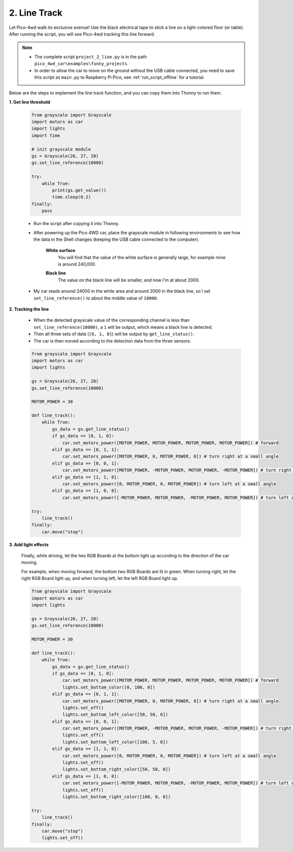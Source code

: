 2. Line Track
===================

.. image:: img/line_track.gif
    :align: center

Let Pico-4wd walk its exclusive avenue! Use the black electrical tape to stick a line on a light-colored floor (or table). After running the script, you will see Pico-4wd tracking this line forward.

.. note::

    * The complete script ``project_2_line.py`` is in the path ``pico_4wd_car\examples\funny_projects``.

    * In order to allow the car to move on the ground without the USB cable connected, you need to save this script as ``main.py`` to Raspberry Pi Pico, see :ref:`run_script_offline` for a tutorial.


Below are the steps to implement the line track function, and you can copy them into Thonny to run them.


**1. Get line threshold**

    .. code-block:: python

        from grayscale import Grayscale
        import motors as car
        import lights
        import time

        # init grayscale module
        gs = Grayscale(26, 27, 28)
        gs.set_line_reference(10000)

        try:
            while True:
                print(gs.get_value())
                time.sleep(0.2)
        finally:
            pass

    * Run the script after copying it into Thonny.

    * After powering up the Pico 4WD car, place the grayscale module in following environments to see how the data in the Shell changes (keeping the USB cable connected to the computer).

        **White surface**
            You will find that the value of the white surface is generally large, for example mine is around 240,000.

        .. image:: img/grayscale_white.png
            :width: 500
            :align: center

        **Black line**
            The value on the black line will be smaller, and now I'm at about 2000.

        .. image:: img/grayscale_black.png
            :width: 500
            :align: center

    * My car reads around 24000 in the white area and around 2000 in the black line, so I set ``set_line_reference()`` to about the middle value of ``10000``.

**2. Tracking the line**

    * When the detected grayscale value of the corresponding channel is less than ``set_line_reference(10000)``, a ``1`` will be output, which means a black line is detected.
    * Then all three sets of data (``[0, 1, 0]``) will be output by ``get_line_status()``.
    * The car is then moved according to the detection data from the three sensors.

    .. code-block:: python

        from grayscale import Grayscale
        import motors as car
        import lights

        gs = Grayscale(26, 27, 28)
        gs.set_line_reference(10000)

        MOTOR_POWER = 30

        def line_track():
            while True:
                gs_data = gs.get_line_status()
                if gs_data == [0, 1, 0]:
                    car.set_motors_power([MOTOR_POWER, MOTOR_POWER, MOTOR_POWER, MOTOR_POWER]) # forward
                elif gs_data == [0, 1, 1]:
                    car.set_motors_power([MOTOR_POWER, 0, MOTOR_POWER, 0]) # turn right at a small angle
                elif gs_data == [0, 0, 1]:
                    car.set_motors_power([MOTOR_POWER, -MOTOR_POWER, MOTOR_POWER, -MOTOR_POWER]) # turn right at a small angle
                elif gs_data == [1, 1, 0]:
                    car.set_motors_power([0, MOTOR_POWER, 0, MOTOR_POWER]) # turn left at a small angle
                elif gs_data == [1, 0, 0]:
                    car.set_motors_power([-MOTOR_POWER, MOTOR_POWER, -MOTOR_POWER, MOTOR_POWER]) # turn left at a small angle

        try:
            line_track()
        finally:
            car.move("stop")


**3. Add light effects**


    Finally, while driving, let the two RGB Boards at the bottom light up according to the direction of the car moving.

    For example, when moving forward, the bottom two RGB Boards are lit in green. When turning right, let the right RGB Board light up, and when turning left, let the left RGB Board light up.
    
    .. code-block:: python

        from grayscale import Grayscale
        import motors as car
        import lights

        gs = Grayscale(26, 27, 28)
        gs.set_line_reference(10000)

        MOTOR_POWER = 30

        def line_track():
            while True:
                gs_data = gs.get_line_status()
                if gs_data == [0, 1, 0]:
                    car.set_motors_power([MOTOR_POWER, MOTOR_POWER, MOTOR_POWER, MOTOR_POWER]) # forward
                    lights.set_bottom_color([0, 100, 0])
                elif gs_data == [0, 1, 1]:
                    car.set_motors_power([MOTOR_POWER, 0, MOTOR_POWER, 0]) # turn right at a small angle
                    lights.set_off()
                    lights.set_bottom_left_color([50, 50, 0])
                elif gs_data == [0, 0, 1]:
                    car.set_motors_power([MOTOR_POWER, -MOTOR_POWER, MOTOR_POWER, -MOTOR_POWER]) # turn right at a small angle
                    lights.set_off()
                    lights.set_bottom_left_color([100, 5, 0])
                elif gs_data == [1, 1, 0]:
                    car.set_motors_power([0, MOTOR_POWER, 0, MOTOR_POWER]) # turn left at a small angle
                    lights.set_off()
                    lights.set_bottom_right_color([50, 50, 0])
                elif gs_data == [1, 0, 0]:
                    car.set_motors_power([-MOTOR_POWER, MOTOR_POWER, -MOTOR_POWER, MOTOR_POWER]) # turn left at a small angle
                    lights.set_off()
                    lights.set_bottom_right_color([100, 0, 0])

        try:
            line_track()
        finally:
            car.move("stop")
            lights.set_off()

